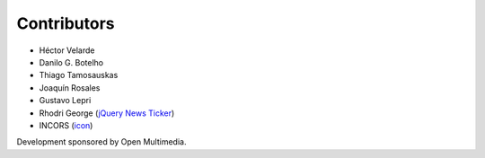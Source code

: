 Contributors
============

- Héctor Velarde
- Danilo G. Botelho
- Thiago Tamosauskas
- Joaquín Rosales
- Gustavo Lepri
- Rhodri George (`jQuery News Ticker <http://www.jquerynewsticker.com/>`_)
- INCORS (`icon <https://www.iconexperience.com/o_collection/icons/?icon=stock_ticker>`_)

Development sponsored by Open Multimedia.
